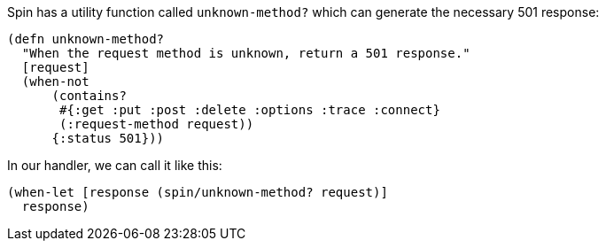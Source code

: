 ****
Spin has a utility function called `unknown-method?` which can generate the necessary 501 response:

[source,clojure]
----
(defn unknown-method?
  "When the request method is unknown, return a 501 response."
  [request]
  (when-not
      (contains?
       #{:get :put :post :delete :options :trace :connect}
       (:request-method request))
      {:status 501}))
----

In our handler, we can call it like this:

[source,clojure]
----
(when-let [response (spin/unknown-method? request)]
  response)
----
****
